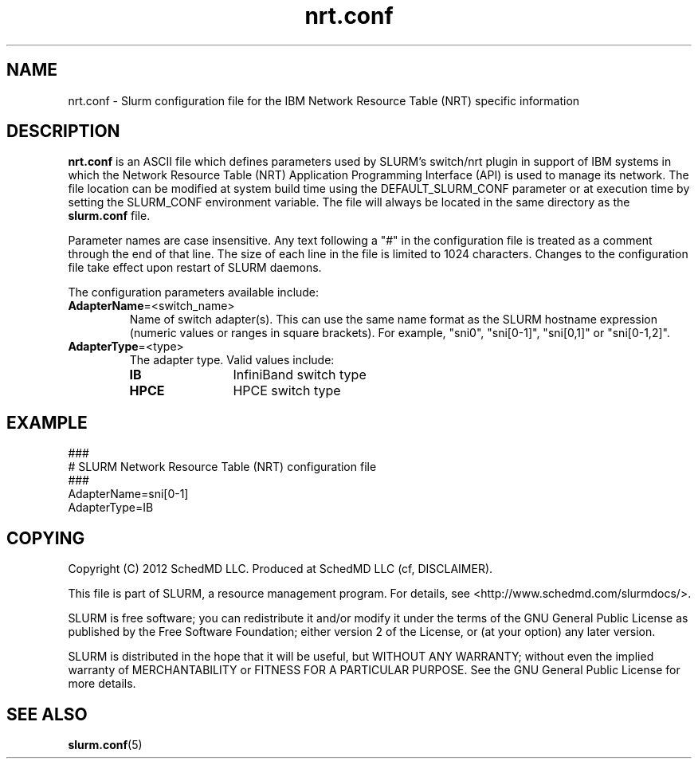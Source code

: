 .TH "nrt.conf" "5" "January 2012" "nrt.conf 2.4" "SLURM configuration file"

.SH "NAME"
nrt.conf \- Slurm configuration file for the IBM Network Resource Table (NRT) specific information

.SH "DESCRIPTION"
\fBnrt.conf\fP is an ASCII file which defines parameters used by 
SLURM's switch/nrt plugin in support of IBM systems in which the Network
Resource Table (NRT) Application Programming Interface (API) is used to
manage its network.
The file location can be modified at system build time using the
DEFAULT_SLURM_CONF parameter or at execution time by setting the SLURM_CONF
environment variable. The file will always be located in the
same directory as the \fBslurm.conf\fP file.
.LP
Parameter names are case insensitive.
Any text following a "#" in the configuration file is treated
as a comment through the end of that line.
The size of each line in the file is limited to 1024 characters.
Changes to the configuration file take effect upon restart of
SLURM daemons.
.LP
The configuration parameters available include:

.TP
\fBAdapterName\fR=<switch_name>
Name of switch adapter(s). This can use the same name format as the SLURM
hostname expression (numeric values or ranges in square brackets). For example,
"sni0", "sni[0-1]", "sni[0,1]" or "sni[0-1,2]".

.TP
\fBAdapterType\fR=<type>
The adapter type. Valid values include:
.RS
.TP 12
\fBIB\fR
InfiniBand switch type
.TP
\fBHPCE\fR
HPCE switch type
.RE

.SH "EXAMPLE"
.LP
.br
###
.br
# SLURM Network Resource Table (NRT) configuration file
.br
###
.br
AdapterName=sni[0-1]
.br
AdapterType=IB

.SH "COPYING"
Copyright (C) 2012 SchedMD LLC.
Produced at SchedMD LLC (cf, DISCLAIMER).
.LP
This file is part of SLURM, a resource management program.
For details, see <http://www.schedmd.com/slurmdocs/>.
.LP
SLURM is free software; you can redistribute it and/or modify it under
the terms of the GNU General Public License as published by the Free
Software Foundation; either version 2 of the License, or (at your option)
any later version.
.LP
SLURM is distributed in the hope that it will be useful, but WITHOUT ANY
WARRANTY; without even the implied warranty of MERCHANTABILITY or FITNESS
FOR A PARTICULAR PURPOSE.  See the GNU General Public License for more
details.

.SH "SEE ALSO"
.LP
\fBslurm.conf\fR(5)
